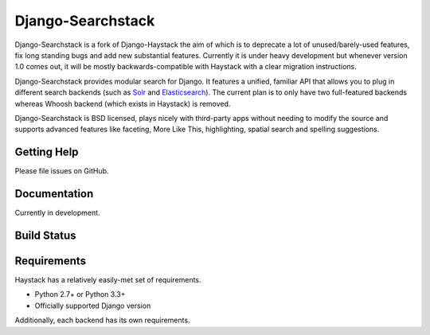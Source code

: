 ========
Django-Searchstack
========

Django-Searchstack is a fork of Django-Haystack the aim of which is to
deprecate a lot of unused/barely-used features, fix long standing bugs
and add new substantial features. Currently it is under heavy development
but whenever version 1.0 comes out, it will be mostly backwards-compatible
with Haystack with a clear migration instructions.

Django-Searchstack provides modular search for Django. It features a unified, familiar
API that allows you to plug in different search backends (such as Solr_ and
Elasticsearch_). The current plan is to only have two full-featured backends
whereas Whoosh backend (which exists in Haystack) is removed.

.. _Solr: http://lucene.apache.org/solr/
.. _Elasticsearch: http://elasticsearch.org/

Django-Searchstack is BSD licensed, plays nicely with third-party apps without needing to
modify the source and supports advanced features like faceting, More Like This,
highlighting, spatial search and spelling suggestions.


Getting Help
============

Please file issues on GitHub.

Documentation
=============

Currently in development.

Build Status
============

.. image:: https://travis-ci.org/django-searchstack/django-searchstack.svg?branch=master
   :target: https://travis-ci.org/django-searchstack/django-searchstack

Requirements
============

Haystack has a relatively easily-met set of requirements.

* Python 2.7+ or Python 3.3+
* Officially supported Django version

Additionally, each backend has its own requirements.
